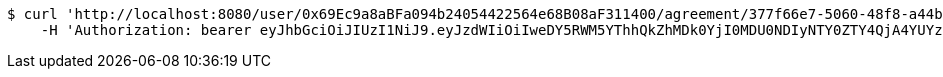 [source,bash]
----
$ curl 'http://localhost:8080/user/0x69Ec9a8aBFa094b24054422564e68B08aF311400/agreement/377f66e7-5060-48f8-a44b-ae0bea405a5e/evidence/7d793c67-10e8-419b-8137-be9758594184/' -i -X DELETE \
    -H 'Authorization: bearer eyJhbGciOiJIUzI1NiJ9.eyJzdWIiOiIweDY5RWM5YThhQkZhMDk0YjI0MDU0NDIyNTY0ZTY4QjA4YUYzMTE0MDAiLCJleHAiOjE2MzE3MTY0Mzl9.OC6yIOwjH-tNnoKkukSzJVjsY_S3qLQMW5pvl5kO9bY'
----